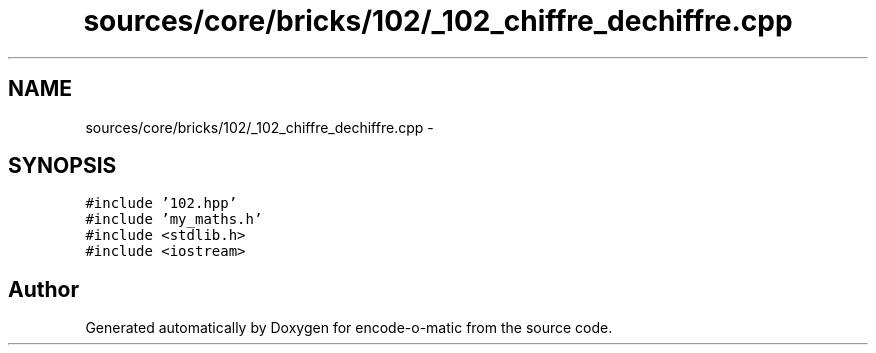 .TH "sources/core/bricks/102/_102_chiffre_dechiffre.cpp" 3 "Sun Sep 27 2015" "encode-o-matic" \" -*- nroff -*-
.ad l
.nh
.SH NAME
sources/core/bricks/102/_102_chiffre_dechiffre.cpp \- 
.SH SYNOPSIS
.br
.PP
\fC#include '102\&.hpp'\fP
.br
\fC#include 'my_maths\&.h'\fP
.br
\fC#include <stdlib\&.h>\fP
.br
\fC#include <iostream>\fP
.br

.SH "Author"
.PP 
Generated automatically by Doxygen for encode-o-matic from the source code\&.
